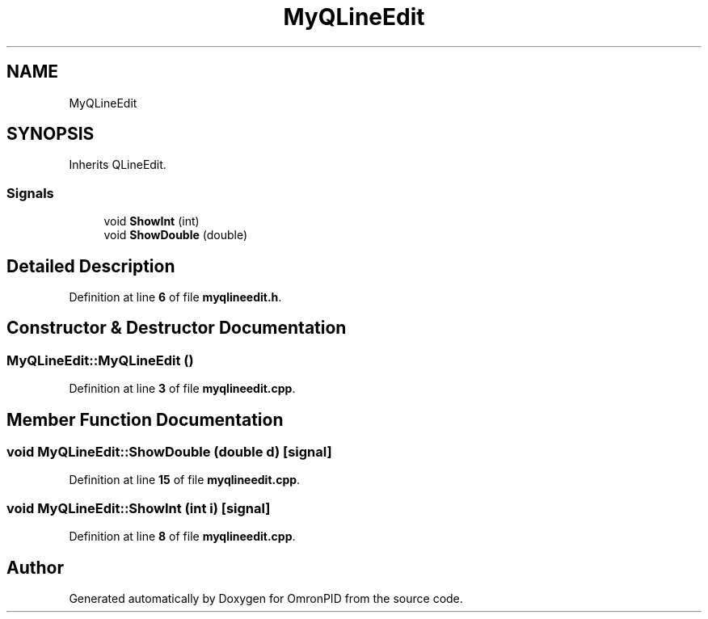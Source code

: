 .TH "MyQLineEdit" 3 "Wed Mar 15 2023" "OmronPID" \" -*- nroff -*-
.ad l
.nh
.SH NAME
MyQLineEdit
.SH SYNOPSIS
.br
.PP
.PP
Inherits QLineEdit\&.
.SS "Signals"

.in +1c
.ti -1c
.RI "void \fBShowInt\fP (int)"
.br
.ti -1c
.RI "void \fBShowDouble\fP (double)"
.br
.in -1c
.SH "Detailed Description"
.PP 
Definition at line \fB6\fP of file \fBmyqlineedit\&.h\fP\&.
.SH "Constructor & Destructor Documentation"
.PP 
.SS "MyQLineEdit::MyQLineEdit ()"

.PP
Definition at line \fB3\fP of file \fBmyqlineedit\&.cpp\fP\&.
.SH "Member Function Documentation"
.PP 
.SS "void MyQLineEdit::ShowDouble (double d)\fC [signal]\fP"

.PP
Definition at line \fB15\fP of file \fBmyqlineedit\&.cpp\fP\&.
.SS "void MyQLineEdit::ShowInt (int i)\fC [signal]\fP"

.PP
Definition at line \fB8\fP of file \fBmyqlineedit\&.cpp\fP\&.

.SH "Author"
.PP 
Generated automatically by Doxygen for OmronPID from the source code\&.
